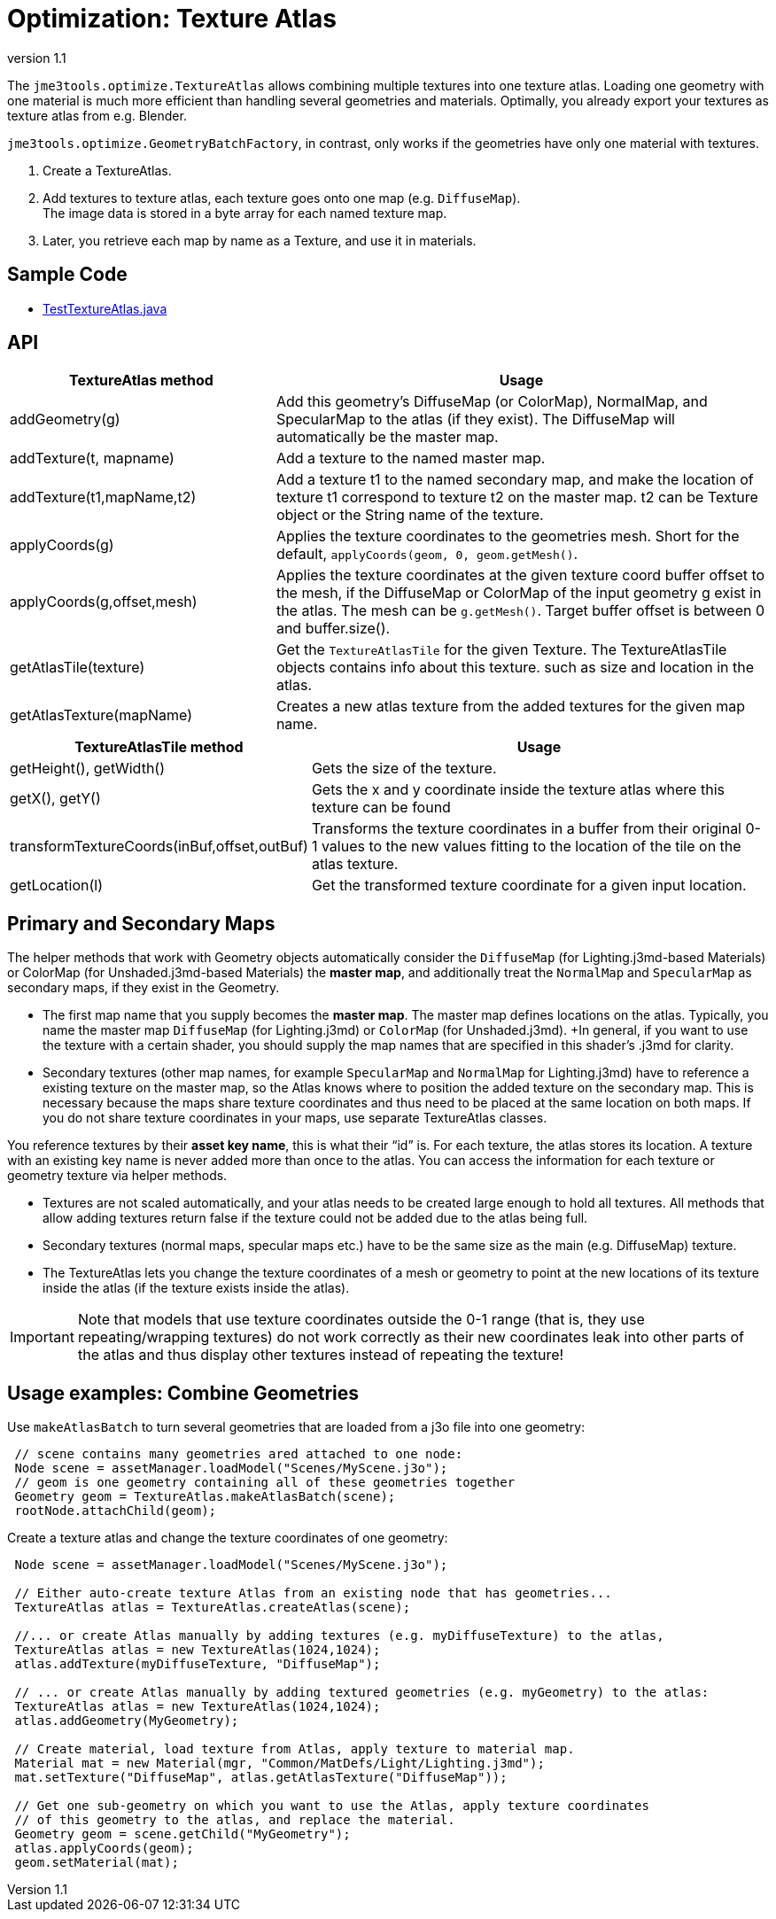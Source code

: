 = Optimization: Texture Atlas
:revnumber: 1.1
:relfileprefix: ../../
:imagesdir: ../..
ifdef::env-github,env-browser[:outfilesuffix: .adoc]


The `jme3tools.optimize.TextureAtlas` allows combining multiple textures into one texture atlas.  Loading one geometry with one material is much more efficient than handling several geometries and materials. Optimally, you already export your textures as texture atlas from e.g. Blender.

`jme3tools.optimize.GeometryBatchFactory`, in contrast, only works if the geometries have only one material with textures.

.  Create a TextureAtlas.
.  Add textures to texture atlas, each texture goes onto one map (e.g. `DiffuseMap`). +
  The image data is stored in a byte array for each named texture map.
.  Later, you retrieve each map by name as a Texture, and use it in materials.


== Sample Code

*  link:https://github.com/jMonkeyEngine/jmonkeyengine/blob/master/jme3-examples/src/main/java/jme3test/tools/TestTextureAtlas.java[TestTextureAtlas.java]


== API
[cols="35,65", options="header"]
|===

a|TextureAtlas method
a|Usage

a|addGeometry(g)
a|Add this geometry's DiffuseMap (or ColorMap), NormalMap, and SpecularMap to the atlas (if they exist). The DiffuseMap will automatically be the master map.

a|addTexture(t, mapname)
a|Add a texture to the named master map.

a|addTexture(t1,mapName,t2)
a|Add a texture t1 to the named secondary map, and make the location of texture t1 correspond to texture t2 on the master map. t2 can be Texture object or the String name of the texture.

a|applyCoords(g)
a|Applies the texture coordinates to the geometries mesh. Short for the default, `applyCoords(geom, 0, geom.getMesh()`.

a|applyCoords(g,offset,mesh)
a|Applies the texture coordinates at the given texture coord buffer offset to the mesh, if the DiffuseMap or ColorMap of the input geometry g exist in the atlas. The mesh can be `g.getMesh()`. Target buffer offset is between 0 and buffer.size().

a|getAtlasTile(texture)
a|Get the `TextureAtlasTile` for the given Texture. The TextureAtlasTile objects contains info about this texture. such as size and location in the atlas.

a|getAtlasTexture(mapName)
a|Creates a new atlas texture from the added textures for the given map name.

|===

[cols="35,65", options="header"]
|===

a|TextureAtlasTile method
a|Usage

a|getHeight(), getWidth()
a|Gets the size of the texture.

a|getX(), getY()
a|Gets the x and y coordinate inside the texture atlas where this texture can be found

a|transformTextureCoords(inBuf,offset,outBuf)
a|Transforms the texture coordinates in a buffer from their original 0-1 values to the new values fitting to the location of the tile on the atlas texture.

a|getLocation(l)
a|Get the transformed texture coordinate for a given input location.

|===


== Primary and Secondary Maps

The helper methods that work with Geometry objects automatically consider the `DiffuseMap` (for Lighting.j3md-based Materials) or ColorMap (for Unshaded.j3md-based Materials) the *master map*, and additionally treat the `NormalMap` and `SpecularMap` as secondary maps, if they exist in the Geometry.

*  The first map name that you supply becomes the *master map*. The master map defines locations on the atlas. Typically, you name the master map `DiffuseMap` (for Lighting.j3md) or `ColorMap` (for Unshaded.j3md). +In general, if you want to use the texture with a certain shader, you should supply the map names that are specified in this shader's .j3md for clarity.
*  Secondary textures (other map names, for example `SpecularMap` and `NormalMap` for Lighting.j3md) have to reference a existing texture on the master map, so the Atlas knows where to position the added texture on the secondary map. This is necessary because the maps share texture coordinates and thus need to be placed at the same location on both maps. If you do not share texture coordinates in your maps, use separate TextureAtlas classes.

You reference textures by their *asset key name*, this is what their "`id`" is. For each texture, the atlas stores its location. A texture with an existing key name is never added more than once to the atlas. You can access the information for each texture or geometry texture via helper methods.

*  Textures are not scaled automatically, and your atlas needs to be created large enough to hold all textures. All methods that allow adding textures return false if the texture could not be added due to the atlas being full.
*  Secondary textures (normal maps, specular maps etc.) have to be the same size as the main (e.g. DiffuseMap) texture.
*  The TextureAtlas lets you change the texture coordinates of a mesh or geometry to point at the new locations of its texture inside the atlas (if the texture exists inside the atlas).


[IMPORTANT]
====
Note that models that use texture coordinates outside the 0-1 range (that is, they use repeating/wrapping textures) do not work correctly as their new coordinates leak into other parts of the atlas and thus display other textures instead of repeating the texture!
====



== Usage examples: Combine Geometries

Use `makeAtlasBatch` to turn several geometries that are loaded from a j3o file into one geometry:

[source,java]
----

 // scene contains many geometries ared attached to one node:
 Node scene = assetManager.loadModel("Scenes/MyScene.j3o");
 // geom is one geometry containing all of these geometries together
 Geometry geom = TextureAtlas.makeAtlasBatch(scene);
 rootNode.attachChild(geom);

----

Create a texture atlas and change the texture coordinates of one geometry:

[source,java]
----

 Node scene = assetManager.loadModel("Scenes/MyScene.j3o");

 // Either auto-create texture Atlas from an existing node that has geometries...
 TextureAtlas atlas = TextureAtlas.createAtlas(scene);

 //... or create Atlas manually by adding textures (e.g. myDiffuseTexture) to the atlas,
 TextureAtlas atlas = new TextureAtlas(1024,1024);
 atlas.addTexture(myDiffuseTexture, "DiffuseMap");

 // ... or create Atlas manually by adding textured geometries (e.g. myGeometry) to the atlas:
 TextureAtlas atlas = new TextureAtlas(1024,1024);
 atlas.addGeometry(MyGeometry);

 // Create material, load texture from Atlas, apply texture to material map.
 Material mat = new Material(mgr, "Common/MatDefs/Light/Lighting.j3md");
 mat.setTexture("DiffuseMap", atlas.getAtlasTexture("DiffuseMap"));

 // Get one sub-geometry on which you want to use the Atlas, apply texture coordinates
 // of this geometry to the atlas, and replace the material.
 Geometry geom = scene.getChild("MyGeometry");
 atlas.applyCoords(geom);
 geom.setMaterial(mat);
----
